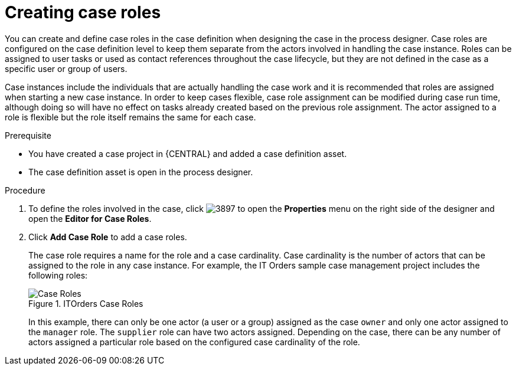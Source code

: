[id='case-management-creating-roles-proc-{context}']
= Creating case roles

You can create and define case roles in the case definition when designing the case in the process designer. Case roles are configured on the case definition level to keep them separate from the actors involved in handling the case instance. Roles can be assigned to user tasks or used as contact references throughout the case lifecycle, but they are not defined in the case as a specific user or group of users. 

Case instances include the individuals that are actually handling the case work and it is recommended that roles are assigned when starting a new case instance. In order to keep cases flexible, case role assignment can be modified during case run time, although doing so will have no effect on tasks already created based on the previous role assignment. The actor assigned to a role is flexible but the role itself remains the same for each case. 

.Prerequisite 
* You have created a case project in {CENTRAL} and added a case definition asset. 
* The case definition asset is open in the process designer.

.Procedure 
. To define the roles involved in the case, click image:3897.png[] to open the *Properties* menu on the right side of the designer and open the *Editor for Case Roles*. 
. Click *Add Case Role* to add a case roles. 
+
The case role requires a name for the role and a case cardinality. Case cardinality is the number of actors that can be assigned to the role in any case instance. For example, the IT Orders sample case management project includes the following roles:
+
.ITOrders Case Roles
image::case_roles.png[Case Roles]
+
In this example, there can only be one actor (a user or a group) assigned as the case `owner` and only one actor assigned to the `manager` role. The `supplier` role can have two actors assigned. Depending on the case, there can be any number of actors assigned a particular role based on the configured case cardinality of the role. 

